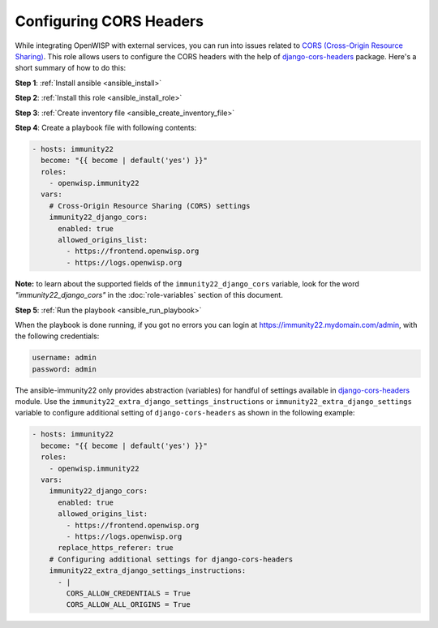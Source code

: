 Configuring CORS Headers
========================

While integrating OpenWISP with external services, you can run into issues
related to `CORS (Cross-Origin Resource Sharing)
<https://developer.mozilla.org/en-US/docs/Web/HTTP/CORS>`__. This role
allows users to configure the CORS headers with the help of
`django-cors-headers
<https://github.com/adamchainz/django-cors-headers>`__ package. Here's a
short summary of how to do this:

**Step 1**: :ref:`Install ansible <ansible_install>`

**Step 2**: :ref:`Install this role <ansible_install_role>`

**Step 3**: :ref:`Create inventory file <ansible_create_inventory_file>`

**Step 4**: Create a playbook file with following contents:

.. code-block:: yaml

    - hosts: immunity22
      become: "{{ become | default('yes') }}"
      roles:
        - openwisp.immunity22
      vars:
        # Cross-Origin Resource Sharing (CORS) settings
        immunity22_django_cors:
          enabled: true
          allowed_origins_list:
            - https://frontend.openwisp.org
            - https://logs.openwisp.org

**Note:** to learn about the supported fields of the
``immunity22_django_cors`` variable, look for the word
*"immunity22_django_cors"* in the :doc:`role-variables` section of this
document.

**Step 5**: :ref:`Run the playbook <ansible_run_playbook>`

When the playbook is done running, if you got no errors you can login at
https://immunity22.mydomain.com/admin, with the following credentials:

.. code-block:: text

    username: admin
    password: admin

The ansible-immunity22 only provides abstraction (variables) for handful of
settings available in `django-cors-headers
<https://github.com/adamchainz/django-cors-headers>`__ module. Use the
``immunity22_extra_django_settings_instructions`` or
``immunity22_extra_django_settings`` variable to configure additional
setting of ``django-cors-headers`` as shown in the following example:

.. code-block:: yaml

    - hosts: immunity22
      become: "{{ become | default('yes') }}"
      roles:
        - openwisp.immunity22
      vars:
        immunity22_django_cors:
          enabled: true
          allowed_origins_list:
            - https://frontend.openwisp.org
            - https://logs.openwisp.org
          replace_https_referer: true
        # Configuring additional settings for django-cors-headers
        immunity22_extra_django_settings_instructions:
          - |
            CORS_ALLOW_CREDENTIALS = True
            CORS_ALLOW_ALL_ORIGINS = True
